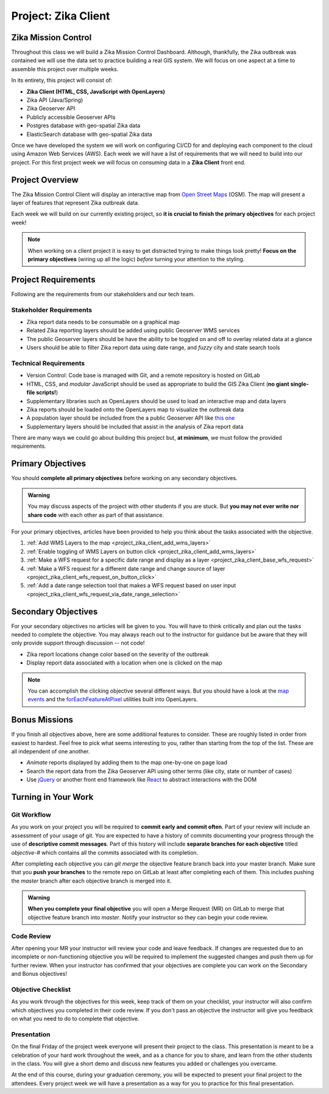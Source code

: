 .. _project_zika_client:

====================
Project: Zika Client
====================

Zika Mission Control
====================

Throughout this class we will build a Zika Mission Control Dashboard. Although, thankfully, the Zika outbreak was contained we will use the data set to practice building a real GIS system. We will focus on one aspect at a time to assemble this project over multiple weeks.

In its entirety, this project will consist of:

- **Zika Client (HTML, CSS, JavaScript with OpenLayers)**
- Zika API (Java/Spring)
- Zika Geoserver API
- Publicly accessible Geoserver APIs
- Postgres database with geo-spatial Zika data
- ElasticSearch database with geo-spatial Zika data

Once we have developed the system we will work on configuring CI/CD for and deploying each component to the cloud using Amazon Web Services (AWS). Each week we will have a list of requirements that we will need to build into our project. For this first project week we will focus on *consuming* data in a **Zika Client** front end.

Project Overview
================

The Zika Mission Control Client will display an interactive map from `Open Street Maps <https://www.openstreetmap.org/#map=5/38.007/-95.844>`_ (OSM). The map will present a layer of features that represent Zika outbreak data. 

.. TODO: discuss inclusion of clicking
.. Each representation of a Zika report will be clickable, and upon a click event the user will see more information about that specific report.

Each week we will build on our currently existing project, so **it is crucial to finish the primary objectives** for each project week!

.. admonition:: Note

  When working on a client project it is easy to get distracted trying to make things look pretty! **Focus on the primary objectives** (wiring up all the logic) *before* turning your attention to the styling.


Project Requirements
====================

Following are the requirements from our stakeholders and our tech team.

Stakeholder Requirements
------------------------

- Zika report data needs to be consumable on a graphical map
- Related Zika reporting layers should be added using public Geoserver WMS services
- The public Geoserver layers should be have the ability to be toggled on and off to overlay related data at a glance
- Users should be able to filter Zika report data using date range, and *fuzzy* city and state search tools

Technical Requirements
----------------------

- Version Control: Code base is managed with Git, and a remote repository is hosted on GitLab
- HTML, CSS, and *modular* JavaScript should be used as appropriate to build the GIS Zika Client (**no giant single-file scripts!**)
- Supplementary libraries such as OpenLayers should be used to load an interactive map and data layers
- Zika reports should be loaded onto the OpenLayers map to visualize the outbreak data
- A population layer should be included from the a public Geoserver API like `this one <https://sedac.ciesin.columbia.edu/data/set/gpw-v4-population-density-rev11>`_
- Supplementary layers should be included that assist in the analysis of Zika report data

There are many ways we could go about building this project but, **at minimum**, we must follow the provided requirements.

Primary Objectives
==================

You should **complete all primary objectives** before working on any secondary objectives.

.. admonition:: Warning

  You may discuss aspects of the project with other students if you are stuck. But **you may not ever write nor share code** with each other as part of that assistance.

For your primary objectives, articles have been provided to help you think about the tasks associated with the objective.

1. :ref:`Add WMS Layers to the map <project_zika_client_add_wms_layers>` 
2. :ref:`Enable toggling of WMS Layers on button click <project_zika_client_add_wms_layers>`
3. :ref:`Make a WFS request for a specific date range and display as a layer <project_zika_client_base_wfs_request>`
4. :ref:`Make a WFS request for a different date range and change source of layer <project_zika_client_wfs_request_on_button_click>`
5. :ref:`Add a date range selection tool that makes a WFS request based on user input <project_zika_client_wfs_request_via_date_range_selection>`

Secondary Objectives
====================

For your secondary objectives no articles will be given to you. You will have to think critically and plan out the tasks needed to complete the objective. You may always reach out to the instructor for guidance but be aware that they will only provide support through discussion -- not code!

- Zika report locations change color based on the severity of the outbreak
- Display report data associated with a location when one is clicked on the map

.. admonition:: Note

  You can accomplish the clicking objective several different ways. But you should have a look at the `map events <https://openlayers.org/en/latest/apidoc/module-ol_MapBrowserEvent-MapBrowserEvent.html#event:click>`_ and the `forEachFeatureAtPixel <https://openlayers.org/en/latest/apidoc/module-ol_PluggableMap-PluggableMap.html#forEachFeatureAtPixel>`_ utilities built into OpenLayers.

Bonus Missions
==============

If you finish all objectives above, here are some additional features to consider. These are roughly listed in order from easiest to hardest. Feel free to pick what seems interesting to you, rather than starting from the top of the list. These are all independent of one another. 

- *Animate* reports displayed by adding them to the map one-by-one on page load
- Search the report data from the Zika Geoserver API using other terms (like city, state or number of cases)
- Use `jQuery <https://jquery.com/>`_ or another front end framework like `React <https://reactjs.org/>`_ to abstract interactions with the DOM

Turning in Your Work
====================

Git Workflow
------------

As you work on your project you will be required to **commit early and commit often**. Part of your review will include an assessment of your usage of git. You are expected to have a history of commits documenting your progress through the use of **descriptive commit messages**. Part of this history will include **separate branches for each objective** titled `objective-#` which contains all the commits associated with its completion.

After completing each objective you can `git merge` the objective feature branch back into your master branch. Make sure that you **push your branches** to the remote repo on GitLab at least after completing each of them. This includes pushing the `master` branch after each objective branch is merged into it.

.. admonition:: Warning

  **When you complete your final objective** you will open a Merge Request (MR) on GitLab to merge that objective feature branch into `master`. Notify your instructor so they can begin your code review.

Code Review
-----------

After opening your MR your instructor will review your code and leave feedback. If changes are requested due to an incomplete or non-functioning objective you will be required to implement the suggested changes and push them up for further review. When your instructor has confirmed that your objectives are complete you can work on the Secondary and Bonus objectives!

Objective Checklist
-------------------

As you work through the objectives for this week, keep track of them on your checklist, your instructor will also confirm which objectives you completed in their code review. If you don't pass an objective the instructor will give you feedback on what you need to do to complete that objective.

Presentation
------------

On the final Friday of the project week everyone will present their project to the class. This presentation is meant to be a celebration of your hard work throughout the week, and as a chance for you to share, and learn from the other students in the class. You will give a short demo and discuss new features you added or challenges you overcame.

At the end of this course, during your graduation ceremony, you will be expected to present your final project to the attendees. Every project week we will have a presentation as a way for you to practice for this final presentation.

.. Bonus Resources
.. ===============

.. * `CSS Selectors <https://www.w3schools.com/cssref/css_selectors.asp>`_
.. * `JSON Lint <https://jsonlint.com/>`_
.. * `geojson.io <http://geojson.io/#map=2/20.0/0.0>`_
.. * `Spring Data JPA DataRepostiry query documentation <https://docs.spring.io/spring-data/jpa/docs/1.5.0.RELEASE/reference/html/jpa.repositories.html>`_

.. .. note::

..    Remember that both jQuery and OpenLayers will silently fail if they are not given valid JSON and valid GeoJSON (respectively).
